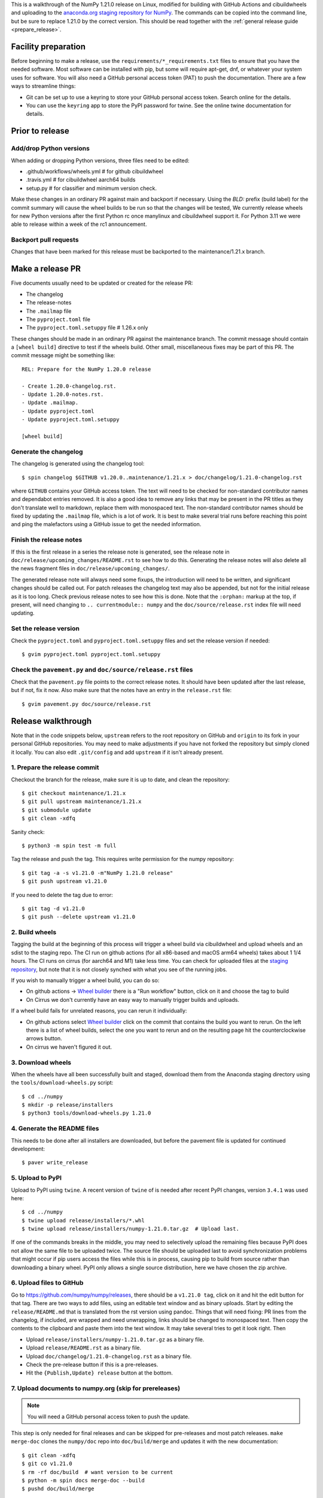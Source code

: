 This is a walkthrough of the NumPy 1.21.0 release on Linux, modified for
building with GitHub Actions and cibuildwheels and uploading to the
`anaconda.org staging repository for NumPy <https://anaconda.org/multibuild-wheels-staging/numpy>`_.
The commands can be copied into the command line, but be sure to replace 1.21.0
by the correct version. This should be read together with the
:ref:`general release guide <prepare_release>`.

Facility preparation
====================

Before beginning to make a release, use the ``requirements/*_requirements.txt`` files to
ensure that you have the needed software. Most software can be installed with
pip, but some will require apt-get, dnf, or whatever your system uses for
software. You will also need a GitHub personal access token (PAT) to push the
documentation. There are a few ways to streamline things:

- Git can be set up to use a keyring to store your GitHub personal access token.
  Search online for the details.
- You can use the ``keyring`` app to store the PyPI password for twine. See the
  online twine documentation for details.


Prior to release
================

Add/drop Python versions
------------------------

When adding or dropping Python versions, three files need to be edited:

- .github/workflows/wheels.yml  # for github cibuildwheel
- .travis.yml  # for cibuildwheel aarch64 builds
- setup.py  # for classifier and minimum version check.

Make these changes in an ordinary PR against main and backport if necessary.
Using the `BLD:` prefix (build label) for the commit summary will cause the
wheel builds to be run so that the changes will be tested, We currently release
wheels for new Python versions after the first Python rc once manylinux and
cibuildwheel support it. For Python 3.11 we were able to release within a week
of the rc1 announcement.


Backport pull requests
----------------------

Changes that have been marked for this release must be backported to the
maintenance/1.21.x branch.


Make a release PR
=================

Five documents usually need to be updated or created for the release PR:

- The changelog
- The release-notes
- The ``.mailmap`` file
- The ``pyproject.toml`` file
- The ``pyproject.toml.setuppy`` file # 1.26.x only

These changes should be made in an ordinary PR against the maintenance branch.
The commit message should contain a ``[wheel build]`` directive to test if the
wheels build. Other small, miscellaneous fixes may be part of this PR. The
commit message might be something like::

    REL: Prepare for the NumPy 1.20.0 release

    - Create 1.20.0-changelog.rst.
    - Update 1.20.0-notes.rst.
    - Update .mailmap.
    - Update pyproject.toml
    - Update pyproject.toml.setuppy

    [wheel build]


Generate the changelog
----------------------

The changelog is generated using the changelog tool::

    $ spin changelog $GITHUB v1.20.0..maintenance/1.21.x > doc/changelog/1.21.0-changelog.rst

where ``GITHUB`` contains your GitHub access token. The text will need to be
checked for non-standard contributor names and dependabot entries removed. It
is also a good idea to remove any links that may be present in the PR titles
as they don't translate well to markdown, replace them with monospaced text. The
non-standard contributor names should be fixed by updating the ``.mailmap``
file, which is a lot of work. It is best to make several trial runs before
reaching this point and ping the malefactors using a GitHub issue to get the
needed information.


Finish the release notes
------------------------

If this is the first release in a series the release note is generated, see
the release note in ``doc/release/upcoming_changes/README.rst`` to see how to
do this. Generating the release notes will also delete all the news
fragment files in ``doc/release/upcoming_changes/``.

The generated release note will always need some fixups, the introduction will
need to be written, and significant changes should be called out. For patch
releases the changelog text may also be appended, but not for the initial
release as it is too long. Check previous release notes to see how this is
done. Note that the ``:orphan:`` markup at the top, if present, will need
changing to ``.. currentmodule:: numpy`` and the ``doc/source/release.rst``
index file will need updating.


Set the release version
-----------------------

Check the ``pyproject.toml`` and ``pyproject.toml.setuppy`` files and set the
release version if needed::

    $ gvim pyproject.toml pyproject.toml.setuppy


Check the ``pavement.py`` and ``doc/source/release.rst`` files
--------------------------------------------------------------

Check that the ``pavement.py`` file points to the correct release notes. It should
have been updated after the last release, but if not, fix it now. Also make
sure that the notes have an entry in the ``release.rst`` file::

    $ gvim pavement.py doc/source/release.rst


Release walkthrough
===================

Note that in the code snippets below, ``upstream`` refers to the root repository on
GitHub and ``origin`` to its fork in your personal GitHub repositories. You may
need to make adjustments if you have not forked the repository but simply
cloned it locally. You can also edit ``.git/config`` and add ``upstream`` if it
isn't already present.


1. Prepare the release commit
-----------------------------

Checkout the branch for the release, make sure it is up to date, and clean the
repository::

    $ git checkout maintenance/1.21.x
    $ git pull upstream maintenance/1.21.x
    $ git submodule update
    $ git clean -xdfq

Sanity check::

    $ python3 -m spin test -m full

Tag the release and push the tag. This requires write permission for the numpy
repository::

    $ git tag -a -s v1.21.0 -m"NumPy 1.21.0 release"
    $ git push upstream v1.21.0

If you need to delete the tag due to error::

   $ git tag -d v1.21.0
   $ git push --delete upstream v1.21.0


2. Build wheels
---------------

Tagging the build at the beginning of this process will trigger a wheel build
via cibuildwheel and upload wheels and an sdist to the staging repo. The CI run
on github actions (for all x86-based and macOS arm64 wheels) takes about 1 1/4
hours. The CI runs on cirrus (for aarch64 and M1) take less time. You can check
for uploaded files at the `staging repository`_, but note that it is not
closely synched with what you see of the running jobs.

If you wish to manually trigger a wheel build, you can do so:

- On github actions -> `Wheel builder`_ there is a "Run workflow" button, click
  on it and choose the tag to build
- On Cirrus we don't currently have an easy way to manually trigger builds and
  uploads.

If a wheel build fails for unrelated reasons, you can rerun it individually:

- On github actions select `Wheel builder`_ click on the commit that contains
  the build you want to rerun. On the left there is a list of wheel builds,
  select the one you want to rerun and on the resulting page hit the
  counterclockwise arrows button.
- On cirrus we haven't figured it out.

.. _`staging repository`: https://anaconda.org/multibuild-wheels-staging/numpy/files
.. _`Wheel builder`: https://github.com/numpy/numpy/actions/workflows/wheels.yml


3. Download wheels
------------------

When the wheels have all been successfully built and staged, download them from the
Anaconda staging directory using the ``tools/download-wheels.py`` script::

    $ cd ../numpy
    $ mkdir -p release/installers
    $ python3 tools/download-wheels.py 1.21.0


4. Generate the README files
----------------------------

This needs to be done after all installers are downloaded, but before the pavement
file is updated for continued development::

    $ paver write_release


5. Upload to PyPI
-----------------

Upload to PyPI using ``twine``. A recent version of ``twine`` of is needed
after recent PyPI changes, version ``3.4.1`` was used here::

    $ cd ../numpy
    $ twine upload release/installers/*.whl
    $ twine upload release/installers/numpy-1.21.0.tar.gz  # Upload last.

If one of the commands breaks in the middle, you may need to selectively upload
the remaining files because PyPI does not allow the same file to be uploaded
twice. The source file should be uploaded last to avoid synchronization
problems that might occur if pip users access the files while this is in
process, causing pip to build from source rather than downloading a binary
wheel. PyPI only allows a single source distribution, here we have
chosen the zip archive.


6. Upload files to GitHub
-------------------------

Go to `<https://github.com/numpy/numpy/releases>`_, there should be a ``v1.21.0
tag``, click on it and hit the edit button for that tag. There are two ways to
add files, using an editable text window and as binary uploads. Start by
editing the ``release/README.md`` that is translated from the rst version using
pandoc. Things that will need fixing: PR lines from the changelog, if included,
are wrapped and need unwrapping, links should be changed to monospaced text.
Then copy the contents to the clipboard and paste them into the text window. It
may take several tries to get it look right. Then

- Upload ``release/installers/numpy-1.21.0.tar.gz`` as a binary file.
- Upload ``release/README.rst`` as a binary file.
- Upload ``doc/changelog/1.21.0-changelog.rst`` as a binary file.
- Check the pre-release button if this is a pre-releases.
- Hit the ``{Publish,Update} release`` button at the bottom.


7. Upload documents to numpy.org (skip for prereleases)
-------------------------------------------------------

.. note:: You will need a GitHub personal access token to push the update.

This step is only needed for final releases and can be skipped for pre-releases
and most patch releases. ``make merge-doc`` clones the ``numpy/doc`` repo into
``doc/build/merge`` and updates it with the new documentation::

    $ git clean -xdfq
    $ git co v1.21.0
    $ rm -rf doc/build  # want version to be current
    $ python -m spin docs merge-doc --build
    $ pushd doc/build/merge

If the release series is a new one, you will need to add a new section to the
``doc/build/merge/index.html`` front page just after the "insert here" comment::

    $ gvim index.html +/'insert here'

Further, update the version-switcher json file to add the new release and
update the version marked `(stable)`::

    $ gvim _static/versions.json

Otherwise, only the ``zip`` link should be updated with the new tag name. Since
we are no longer generating ``pdf`` files, remove the line for the ``pdf``
files if present::

    $ gvim index.html +/'tag v1.21'

You can "test run" the new documentation in a browser to make sure the links
work::

    $ firefox index.html  # or google-chrome, etc.

Update the stable link and update::

    $ ln -sfn 1.21 stable
    $ ls -l  # check the link

Once everything seems satisfactory, update, commit and upload the changes::

    $ python3 update.py
    $ git commit -a -m"Add documentation for v1.21.0"
    $ git push
    $ popd


8. Reset the maintenance branch into a development state (skip for prereleases)
-------------------------------------------------------------------------------

Create release notes for next release and edit them to set the version. These
notes will be a skeleton and have little content::

    $ cp doc/source/release/template.rst doc/source/release/1.21.1-notes.rst
    $ gvim doc/source/release/1.21.1-notes.rst
    $ git add doc/source/release/1.21.1-notes.rst

Add new release notes to the documentation release list and update the
``RELEASE_NOTES`` variable in ``pavement.py``::

    $ gvim doc/source/release.rst pavement.py

Update the ``version`` in ``pyproject.toml`` and ``pyproject.toml.setuppy``::

    $ gvim pyproject.toml pyproject.toml.setuppy

Commit the result::

    $ git commit -a -m"MAINT: prepare 1.21.x for further development"
    $ git push origin HEAD

Go to GitHub and make a PR. It should be merged quickly.


9. Announce the release on numpy.org (skip for prereleases)
-----------------------------------------------------------

This assumes that you have forked `<https://github.com/numpy/numpy.org>`_::

    $ cd ../numpy.org
    $ git checkout main
    $ git pull upstream main
    $ git checkout -b announce-numpy-1.21.0
    $ gvim content/en/news.md

- For all releases, go to the bottom of the page and add a one line link. Look
  to the previous links for example.
- For the ``*.0`` release in a cycle, add a new section at the top with a short
  description of the new features and point the news link to it.

commit and push::

    $ git commit -a -m"announce the NumPy 1.21.0 release"
    $ git push origin HEAD

Go to GitHub and make a PR.


10. Announce to mailing lists
-----------------------------

The release should be announced on the numpy-discussion, scipy-devel, and
python-announce-list mailing lists. Look at previous announcements for the
basic template. The contributor and PR lists are the same as generated for the
release notes above. If you crosspost, make sure that python-announce-list is
BCC so that replies will not be sent to that list.


11. Post-release update main (skip for prereleases)
---------------------------------------------------

Checkout main and forward port the documentation changes::

    $ git checkout -b post-1.21.0-release-update
    $ git checkout maintenance/1.21.x doc/source/release/1.21.0-notes.rst
    $ git checkout maintenance/1.21.x doc/changelog/1.21.0-changelog.rst
    $ git checkout maintenance/1.21.x .mailmap  # only if updated for release.
    $ gvim doc/source/release.rst  # Add link to new notes
    $ git status  # check status before commit
    $ git commit -a -m"MAINT: Update main after 1.21.0 release."
    $ git push origin HEAD

Go to GitHub and make a PR.


12. Update oldest-supported-numpy
---------------------------------

If this release is the first one to support a new Python version, or the first
to provide wheels for a new platform or PyPy version, the version pinnings
in https://github.com/scipy/oldest-supported-numpy should be updated.
Either submit a PR with changes to ``setup.cfg`` there, or open an issue with
info on needed changes.

